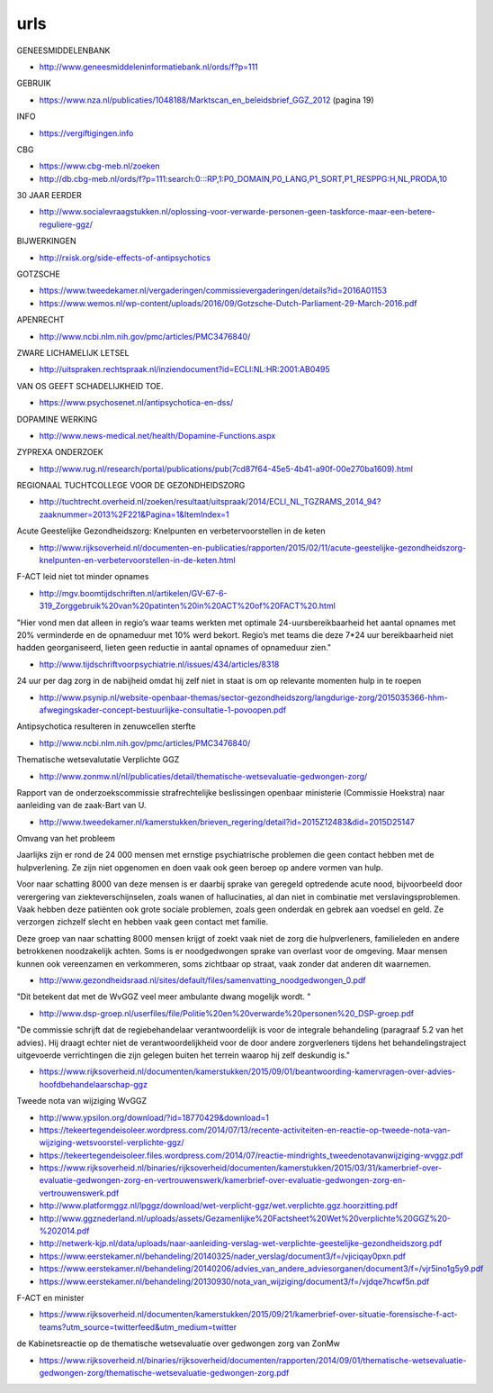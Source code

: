 .. _urls:

urls
####

GENEESMIDDELENBANK

* http://www.geneesmiddeleninformatiebank.nl/ords/f?p=111

GEBRUIK

* https://www.nza.nl/publicaties/1048188/Marktscan_en_beleidsbrief_GGZ_2012
  (pagina 19)

INFO

* https://vergiftigingen.info

CBG

* https://www.cbg-meb.nl/zoeken
* http://db.cbg-meb.nl/ords/f?p=111:search:0:::RP,1:P0_DOMAIN,P0_LANG,P1_SORT,P1_RESPPG:H,NL,PRODA,10


30 JAAR EERDER

* http://www.socialevraagstukken.nl/oplossing-voor-verwarde-personen-geen-taskforce-maar-een-betere-reguliere-ggz/

BIJWERKINGEN

* http://rxisk.org/side-effects-of-antipsychotics

GOTZSCHE 

* https://www.tweedekamer.nl/vergaderingen/commissievergaderingen/details?id=2016A01153

* https://www.wemos.nl/wp-content/uploads/2016/09/Gotzsche-Dutch-Parliament-29-March-2016.pdf

APENRECHT

* http://www.ncbi.nlm.nih.gov/pmc/articles/PMC3476840/

ZWARE LICHAMELIJK LETSEL

* http://uitspraken.rechtspraak.nl/inziendocument?id=ECLI:NL:HR:2001:AB0495

VAN OS GEEFT SCHADELIJKHEID TOE.

* https://www.psychosenet.nl/antipsychotica-en-dss/

DOPAMINE WERKING

* http://www.news-medical.net/health/Dopamine-Functions.aspx

ZYPREXA ONDERZOEK

* http://www.rug.nl/research/portal/publications/pub(7cd87f64-45e5-4b41-a90f-00e270ba1609).html

REGIONAAL TUCHTCOLLEGE VOOR DE GEZONDHEIDSZORG

* http://tuchtrecht.overheid.nl/zoeken/resultaat/uitspraak/2014/ECLI_NL_TGZRAMS_2014_94?zaaknummer=2013%2F221&Pagina=1&ItemIndex=1

Acute Geestelijke Gezondheidszorg: Knelpunten en verbetervoorstellen in de keten

* http://www.rijksoverheid.nl/documenten-en-publicaties/rapporten/2015/02/11/acute-geestelijke-gezondheidszorg-knelpunten-en-verbetervoorstellen-in-de-keten.html

F-ACT leid niet tot minder opnames

* http://mgv.boomtijdschriften.nl/artikelen/GV-67-6-319_Zorggebruik%20van%20patinten%20in%20ACT%20of%20FACT%20.html

"Hier vond men dat alleen in regio’s waar teams werkten met optimale 24-uursbereikbaarheid het aantal opnames met 20% verminderde en de opnameduur met 10% werd bekort. 
Regio’s met teams die deze 7*24 uur bereikbaarheid niet hadden georganiseerd, lieten geen reductie in aantal opnames of opnameduur zien."

* http://www.tijdschriftvoorpsychiatrie.nl/issues/434/articles/8318

24 uur per dag zorg in de nabijheid omdat hij zelf niet in staat is om op
relevante momenten hulp in te roepen

* http://www.psynip.nl/website-openbaar-themas/sector-gezondheidszorg/langdurige-zorg/2015035366-hhm-afwegingskader-concept-bestuurlijke-consultatie-1-povoopen.pdf

Antipsychotica resulteren in zenuwcellen sterfte

* http://www.ncbi.nlm.nih.gov/pmc/articles/PMC3476840/ 

Thematische wetsevalutatie Verplichte GGZ

* http://www.zonmw.nl/nl/publicaties/detail/thematische-wetsevaluatie-gedwongen-zorg/

Rapport van de onderzoekscommissie strafrechtelijke beslissingen openbaar ministerie (Commissie Hoekstra) naar aanleiding van de zaak-Bart van U.

* http://www.tweedekamer.nl/kamerstukken/brieven_regering/detail?id=2015Z12483&did=2015D25147

Omvang van het probleem

Jaarlijks zijn er rond de 24 000 mensen met ernstige psychiatrische problemen die geen
contact hebben met de hulpverlening. Ze zijn niet opgenomen en doen vaak ook geen
beroep op andere vormen van hulp.

Voor naar schatting 8000 van deze mensen is er daarbij sprake van geregeld optredende
acute nood, bijvoorbeeld door verergering van ziekteverschijnselen, zoals wanen
of hallucinaties, al dan niet in combinatie met verslavingsproblemen. Vaak hebben deze
patiënten ook grote sociale problemen, zoals geen onderdak en gebrek aan voedsel en
geld. Ze verzorgen zichzelf slecht en hebben vaak geen contact met familie.

Deze groep van naar schatting 8000 mensen krijgt of zoekt vaak niet de zorg die
hulpverleners, familieleden en andere betrokkenen noodzakelijk achten. Soms is er noodgedwongen 
sprake van overlast voor de omgeving. Maar mensen kunnen ook vereenzamen en verkommeren,
soms zichtbaar op straat, vaak zonder dat anderen dit waarnemen.

* http://www.gezondheidsraad.nl/sites/default/files/samenvatting_noodgedwongen_0.pdf

"Dit betekent dat met de WvGGZ veel meer ambulante dwang mogelijk wordt. "

* http://www.dsp-groep.nl/userfiles/file/Politie%20en%20verwarde%20personen%20_DSP-groep.pdf

"De commissie schrijft dat de regiebehandelaar verantwoordelijk is voor de integrale behandeling
(paragraaf 5.2 van het advies). Hij draagt echter niet de verantwoordelijkheid voor de door andere
zorgverleners tijdens het behandelingstraject uitgevoerde verrichtingen die zijn gelegen buiten
het terrein waarop hij zelf deskundig is."

* https://www.rijksoverheid.nl/documenten/kamerstukken/2015/09/01/beantwoording-kamervragen-over-advies-hoofdbehandelaarschap-ggz

Tweede nota van wijziging WvGGZ

* http://www.ypsilon.org/download/?id=18770429&download=1

* https://tekeertegendeisoleer.wordpress.com/2014/07/13/recente-activiteiten-en-reactie-op-tweede-nota-van-wijziging-wetsvoorstel-verplichte-ggz/

* https://tekeertegendeisoleer.files.wordpress.com/2014/07/reactie-mindrights_tweedenotavanwijziging-wvggz.pdf

* https://www.rijksoverheid.nl/binaries/rijksoverheid/documenten/kamerstukken/2015/03/31/kamerbrief-over-evaluatie-gedwongen-zorg-en-vertrouwenswerk/kamerbrief-over-evaluatie-gedwongen-zorg-en-vertrouwenswerk.pdf

* http://www.platformggz.nl/lpggz/download/wet-verplicht-ggz/wet.verplichte.ggz.hoorzitting.pdf

* http://www.ggznederland.nl/uploads/assets/Gezamenlijke%20Factsheet%20Wet%20verplichte%20GGZ%20-%202014.pdf

* http://netwerk-kjp.nl/data/uploads/naar-aanleiding-verslag-wet-verplichte-geestelijke-gezondheidszorg.pdf

* https://www.eerstekamer.nl/behandeling/20140325/nader_verslag/document3/f=/vjiciqay0pxn.pdf

* https://www.eerstekamer.nl/behandeling/20140206/advies_van_andere_adviesorganen/document3/f=/vjr5ino1g5y9.pdf

* https://www.eerstekamer.nl/behandeling/20130930/nota_van_wijziging/document3/f=/vjdqe7hcwf5n.pdf

F-ACT en minister

* https://www.rijksoverheid.nl/documenten/kamerstukken/2015/09/21/kamerbrief-over-situatie-forensische-f-act-teams?utm_source=twitterfeed&utm_medium=twitter

de Kabinetsreactie op de thematische wetsevaluatie over gedwongen zorg van ZonMw

* https://www.rijksoverheid.nl/binaries/rijksoverheid/documenten/rapporten/2014/09/01/thematische-wetsevaluatie-gedwongen-zorg/thematische-wetsevaluatie-gedwongen-zorg.pdf